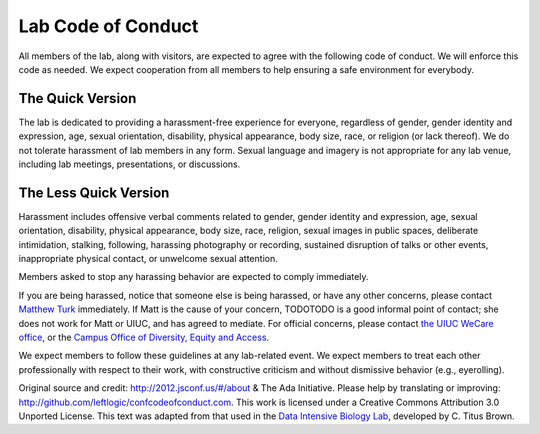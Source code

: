 Lab Code of Conduct
===================

All members of the lab, along with visitors, are expected to agree with the
following code of conduct. We will enforce this code as needed. We expect
cooperation from all members to help ensuring a safe environment for everybody.

The Quick Version
-----------------

The lab is dedicated to providing a harassment-free experience for everyone,
regardless of gender, gender identity and expression, age, sexual orientation,
disability, physical appearance, body size, race, or religion (or lack
thereof). We do not tolerate harassment of lab members in any form. Sexual
language and imagery is not appropriate for any lab venue, including lab
meetings, presentations, or discussions.

The Less Quick Version
----------------------

Harassment includes offensive verbal comments related to gender, gender
identity and expression, age, sexual orientation, disability, physical
appearance, body size, race, religion, sexual images in public spaces,
deliberate intimidation, stalking, following, harassing photography or
recording, sustained disruption of talks or other events, inappropriate
physical contact, or unwelcome sexual attention.

Members asked to stop any harassing behavior are expected to comply
immediately.

If you are being harassed, notice that someone else is being harassed, or have
any other concerns, please contact `Matthew Turk <mjturk@illinois.edu>`_
immediately.  If Matt is the cause of your concern, TODOTODO is a good informal
point of contact; she does not work for Matt or UIUC, and has agreed to
mediate.  For official concerns, please contact `the UIUC WeCare office
<http://wecare.illinois.edu/>`_, or the `Campus Office of Diversity, Equity and
Access <http://diversity.illinois.edu/>`_.

We expect members to follow these guidelines at any lab-related event.
We expect members to treat each other professionally with respect to their
work, with constructive criticism and without dismissive behavior (e.g.,
eyerolling).

Original source and credit: http://2012.jsconf.us/#/about & The Ada Initiative.
Please help by translating or improving:
http://github.com/leftlogic/confcodeofconduct.com. This work is licensed under
a Creative Commons Attribution 3.0 Unported License.  This text was adapted
from that used in the `Data Intensive Biology Lab
<http://ivory.idyll.org/lab/>`_, developed by C. Titus Brown.

